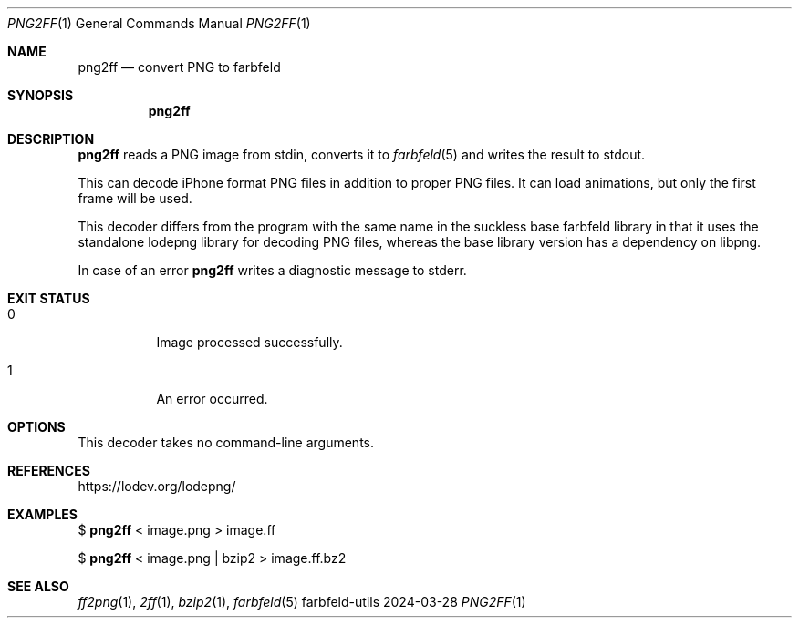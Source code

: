 .Dd 2024-03-28
.Dt PNG2FF 1
.Os farbfeld-utils
.Sh NAME
.Nm png2ff
.Nd convert PNG to farbfeld
.Sh SYNOPSIS
.Nm
.Sh DESCRIPTION
.Nm
reads a PNG image from stdin, converts it to
.Xr farbfeld 5
and writes the result to stdout.

This can decode iPhone format PNG files in addition to proper PNG files. It
can load animations, but only the first frame will be used.

This decoder differs from the program with the same name in the suckless base
farbfeld library in that it uses the standalone lodepng library for decoding
PNG files, whereas the base library version has a dependency on libpng.
.Pp
In case of an error
.Nm
writes a diagnostic message to stderr.
.Sh EXIT STATUS
.Bl -tag -width Ds
.It 0
Image processed successfully.
.It 1
An error occurred.
.El
.Sh OPTIONS
This decoder takes no command-line arguments.
.Sh REFERENCES
https://lodev.org/lodepng/
.Sh EXAMPLES
$
.Nm
< image.png > image.ff
.Pp
$
.Nm
< image.png | bzip2 > image.ff.bz2
.Sh SEE ALSO
.Xr ff2png 1 ,
.Xr 2ff 1 ,
.Xr bzip2 1 ,
.Xr farbfeld 5
